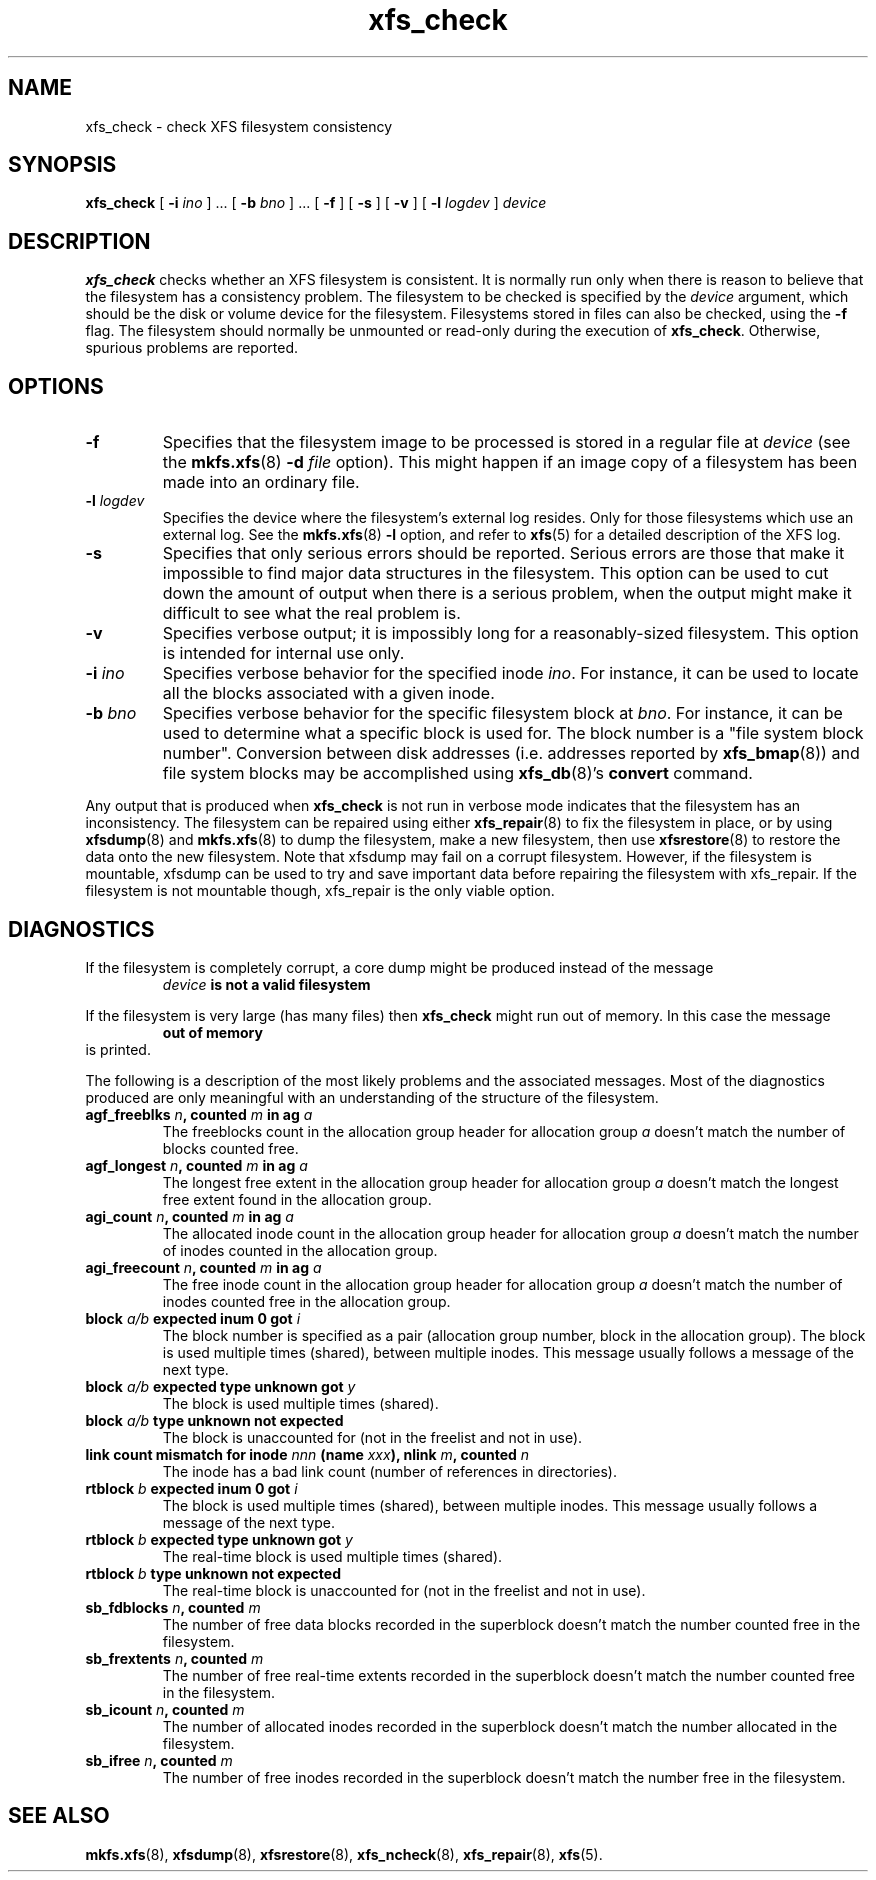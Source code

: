 .TH xfs_check 8
.SH NAME
xfs_check \- check XFS filesystem consistency
.SH SYNOPSIS
.B xfs_check
[
.B \-i
.I ino
] ... [
.B \-b
.I bno
] ... [
.B \-f
] [
.B \-s
] [
.B \-v
] [
.B \-l
.I logdev
]
.I device
.SH DESCRIPTION
.B xfs_check
checks whether an XFS filesystem is consistent.
It is normally run only when there is reason to believe that the
filesystem has a consistency problem.
The filesystem to be checked is specified by the
.I device
argument, which should be the disk or volume device for the filesystem.
Filesystems stored in files can also be checked, using the
.B \-f
flag. The filesystem should normally be unmounted or read-only
during the execution of
.BR xfs_check .
Otherwise, spurious problems are reported.
.SH
OPTIONS
.TP
.B \-f
Specifies that the filesystem image to be processed is stored in a
regular file at
.I device
(see the
.BR mkfs.xfs "(8) " \-d
.I file
option). This might happen if an image copy
of a filesystem has been made into an ordinary file.
.TP
.BI \-l " logdev"
Specifies the device where the filesystem's external log resides.
Only for those filesystems which use an external log. See the
.BR mkfs.xfs "(8) " \-l
option, and refer to
.BR xfs (5)
for a detailed description of the XFS log.
.TP
.B \-s
Specifies that only serious errors should be reported.
Serious errors are those that make it impossible to find major data
structures in the filesystem. This option can be used to cut down the
amount of output when there is a serious problem, when the output
might make it difficult to see what the real problem is.
.TP
.B \-v
Specifies verbose output; it is impossibly long for a
reasonably-sized filesystem.
This option is intended for internal use only.
.TP
.BI \-i " ino"
Specifies verbose behavior for the specified inode
.IR ino .
For instance, it can be used to locate all the blocks
associated with a given inode.
.TP
.BI \-b " bno"
Specifies verbose behavior for the specific filesystem block at
.IR bno .
For instance, it can be used to determine what a specific block
is used for. The block number is a "file system block number".
Conversion between disk addresses (i.e. addresses reported by
.BR xfs_bmap (8))
and file system blocks may be accomplished using
.BR xfs_db "(8)'s " convert
command.
.PP
Any output that is produced when
.B xfs_check
is not run in verbose mode indicates that the filesystem has an
inconsistency. The filesystem can be repaired using either
.BR xfs_repair (8)
to fix the filesystem in place, or by using
.BR xfsdump (8)
and
.BR mkfs.xfs (8)
to dump the filesystem, make a new filesystem, then use
.BR xfsrestore (8)
to restore the data onto the new filesystem.
Note that xfsdump may fail on a corrupt filesystem.
However, if the filesystem is mountable, xfsdump can
be used to try and save important data before
repairing the filesystem with xfs_repair.
If the filesystem is not mountable though, xfs_repair is
the only viable option.
.SH DIAGNOSTICS
If the filesystem is completely corrupt, a core dump might
be produced instead of the message
.RS
.I device
.B is not a valid filesystem
.RE
.PP
If the filesystem is very large (has many files) then
.B xfs_check
might run out of memory. In this case the message
.RS
.B out of memory
.RE
is printed.
.PP
The following is a description of the most likely problems and the associated
messages.
Most of the diagnostics produced are only meaningful with an understanding
of the structure of the filesystem.
.TP
.BI "agf_freeblks " n ", counted " m " in ag " a
The freeblocks count in the allocation group header for allocation group
.I a
doesn't match the number of blocks counted free.
.TP
.BI "agf_longest " n ", counted " m " in ag " a
The longest free extent in the allocation group header for allocation group
.I a
doesn't match the longest free extent found in the allocation group.
.TP
.BI "agi_count " n ", counted " m " in ag " a
The allocated inode count in the allocation group header for allocation group
.I a
doesn't match the number of inodes counted in the allocation group.
.TP
.BI "agi_freecount " n ", counted " m " in ag " a
The free inode count in the allocation group header for allocation group
.I a
doesn't match the number of inodes counted free in the allocation group.
.TP
.BI "block " a/b " expected inum 0 got " i
The block number is specified as a pair
(allocation group number, block in the allocation group).
The block is used multiple times (shared), between multiple inodes.
This message usually follows a message of the next type.
.TP
.BI "block " a/b " expected type unknown got " y
The block is used multiple times (shared).
.TP
.BI "block " a/b " type unknown not expected
The block is unaccounted for (not in the freelist and not in use).
.TP
.BI "link count mismatch for inode " nnn " (name " xxx "), nlink " m ", counted " n
The inode has a bad link count (number of references in directories).
.TP
.BI "rtblock " b " expected inum 0 got " i
The block is used multiple times (shared), between multiple inodes.
This message usually follows a message of the next type.
.TP
.BI "rtblock " b " expected type unknown got " y
The real-time block is used multiple times (shared).
.TP
.BI "rtblock " b " type unknown not expected
The real-time block is unaccounted for (not in the freelist and not in use).
.TP
.BI "sb_fdblocks " n ", counted " m
The number of free data blocks recorded
in the superblock doesn't match the number counted free in the filesystem.
.TP
.BI "sb_frextents " n ", counted " m
The number of free real-time extents recorded
in the superblock doesn't match the number counted free in the filesystem.
.TP
.BI "sb_icount " n ", counted " m
The number of allocated inodes recorded
in the superblock doesn't match the number allocated in the filesystem.
.TP
.BI "sb_ifree " n ", counted " m
The number of free inodes recorded
in the superblock doesn't match the number free in the filesystem.
.SH SEE ALSO
.BR mkfs.xfs (8),
.BR xfsdump (8),
.BR xfsrestore (8),
.BR xfs_ncheck (8),
.BR xfs_repair (8),
.BR xfs (5).
